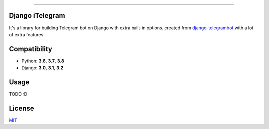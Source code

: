 .. image:: https://img.shields.io/pypi/pyversions/django-itelegram.svg
   :target: https://pypi.python.org/pypi/django-itelegram/

.. image:: https://img.shields.io/pypi/v/django-itelegram.svg
   :target: https://pypi.python.org/pypi/django-itelegram/

.. image:: https://img.shields.io/github/license/YazdanRa/django-itelegram.svg
   :target: https://github.com/YazdanRa/django-itelegram/blob/master/LICENSE

.. image:: https://img.shields.io/badge/code%20style-black-000000.svg
    :target: https://github.com/psf/black

-------


Django iTelegram
=================

It's a library for building Telegram bot on Django with extra built-in options.
created from `django-telegrambot`_ with a lot of extra features


Compatibility
=============

- Python: **3.6**, **3.7**, **3.8**
- Django: **3.0**, **3.1**, **3.2**


Usage
=====

TODO :D


License
=======

`MIT`_

.. _`django-telegrambot`: https://pypi.org/project/django-telegrambot/
.. _`MIT`: https://github.com/YazdanRa/django-itelegram/blob/master/LICENSE
